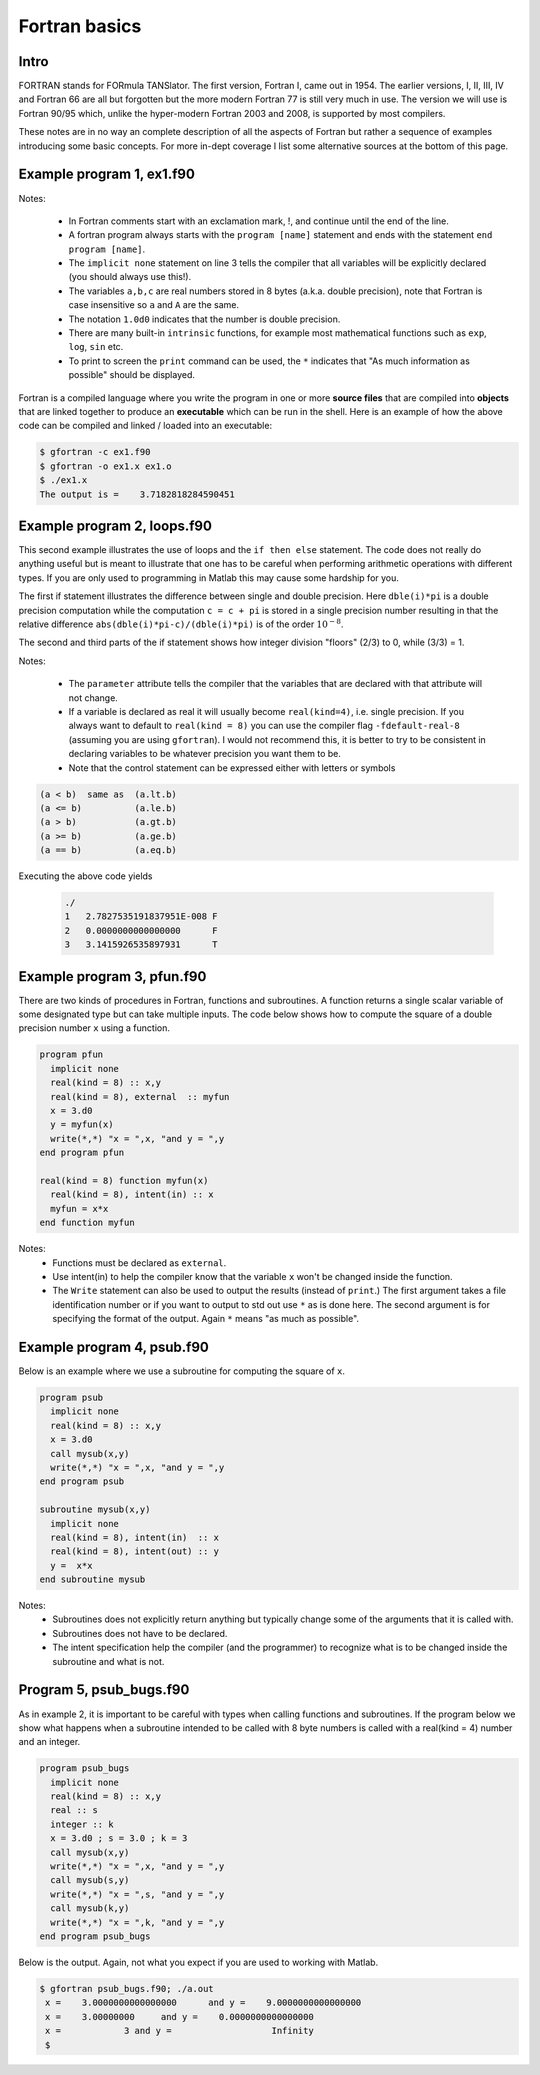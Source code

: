 .. -*- rst -*- -*- restructuredtext -*-

==============
Fortran basics
==============

Intro
=====
FORTRAN stands for FORmula TANSlator. The first version, Fortran I, came out in 1954. 
The earlier versions, I, II, III, IV and Fortran 66 are all but forgotten 
but the more modern Fortran 77 is still very much in use. The version we will use is Fortran 90/95 
which, unlike the hyper-modern Fortran 2003 and 2008, is supported by most compilers.

These notes are in no way an complete description of all the aspects of Fortran but rather a sequence of examples introducing some basic concepts. For more in-dept coverage I list some alternative sources at the bottom of this page.



Example program 1, ex1.f90
==========================

.. code-block:: fortran
 :linenos:

 ! A very simple exmple for math 471
 program ex1
   implicit none
   real(kind=8) :: a,b,c
 
   a = 1.d0
   b = exp(A)
   c = a+b
   print *, "The output is = ", c
 end program ex1

Notes:

 * In Fortran comments start with an exclamation mark, !, and continue until the end of the line. 
 * A fortran program always starts with the ``program [name]`` statement and ends with the statement ``end program [name]``. 
 * The ``implicit none`` statement on line 3 tells the compiler that all variables will be explicitly declared (you should always use this!). 
 * The variables ``a,b,c`` are real numbers stored in 8 bytes (a.k.a. double precision), note that Fortran is case insensitive so ``a`` and ``A`` are the same. 
 * The notation ``1.0d0`` indicates that the number is double precision.  
 * There are many built-in ``intrinsic`` functions, for example most mathematical functions such as ``exp``, ``log``, ``sin`` etc.
 * To print to screen the ``print`` command can be used, the ``*`` indicates that "As much information as possible" should be displayed.


Fortran is a compiled language where you write the program in one or more
**source files** that are compiled into **objects** that are linked together 
to produce an **executable** which can be run in the shell. Here is an example of how the above code can be compiled and linked / loaded into an executable:

.. code-block:: none

 $ gfortran -c ex1.f90
 $ gfortran -o ex1.x ex1.o
 $ ./ex1.x 
 The output is =    3.7182818284590451     


Example program 2, loops.f90
============================
This second example illustrates the use of loops and the ``if then else`` statement. The code does not really do anything useful but is meant to illustrate that one has to be careful when performing arithmetic operations with different types. If you are only used to programming in Matlab this may cause some hardship for you.

The first if statement illustrates the difference between single and double precision. Here ``dble(i)*pi`` is a double precision computation while the computation ``c = c + pi`` is stored in a single precision number resulting in that the relative difference ``abs(dble(i)*pi-c)/(dble(i)*pi)`` is of the order :math:`10^{-8}`.

The second and third parts of the if statement shows how integer division "floors" (2/3) to 0, while  (3/3) = 1.

.. code-block:: fortran
   :linenos:
  
   integer, parameter :: n = 3
   real(kind = 8), parameter :: pi = 3.1415926535897932d0
   integer :: i 
   real(kind = 8) :: a
   real :: c = 0.0
   logical :: correct  
   do i = 1,n
      if ( i < 2) then
         c = c + pi
         a = abs(dble(i)*pi-c)/(dble(i)*pi)
         correct = .false.
      elseif (i == 2) then
         a = (i/n)*pi
         correct = .false.
      else
         a = (i/n)*pi
         correct = .true.
      endif
      print *, i, a, correct
   end do

Notes: 
 
 * The ``parameter`` attribute tells the compiler that the variables that are declared with that attribute will not change. 
 * If a variable is declared as real it will usually become ``real(kind=4)``, i.e. single precision. If you always want to default to ``real(kind = 8)`` you can use the compiler flag ``-fdefault-real-8`` (assuming you are using ``gfortran``). I would not recommend this, it is better to try to be consistent in declaring variables to be whatever precision you want them to be.  
 * Note that the control statement can be expressed either with letters or symbols 

.. code-block:: fortran
 
  (a < b)  same as  (a.lt.b)
  (a <= b)          (a.le.b)
  (a > b)           (a.gt.b)
  (a >= b)          (a.ge.b)
  (a == b)          (a.eq.b)

Executing the above code yields 

   .. code-block:: none

     ./
     1   2.7827535191837951E-008 F
     2   0.0000000000000000      F
     3   3.1415926535897931      T


Example program 3, pfun.f90
===========================
There are two kinds of procedures in Fortran, functions and subroutines. A function returns a single scalar variable of some designated type but can take multiple inputs. The code below shows how to compute the square of a double precision number ``x`` using a function.   

.. code-block:: fortran

 program pfun
   implicit none
   real(kind = 8) :: x,y
   real(kind = 8), external  :: myfun
   x = 3.d0
   y = myfun(x)
   write(*,*) "x = ",x, "and y = ",y
 end program pfun

 real(kind = 8) function myfun(x)
   real(kind = 8), intent(in) :: x
   myfun = x*x
 end function myfun

Notes: 
 * Functions must be declared as ``external``. 
 * Use intent(in) to help the compiler know that the variable ``x`` won't be changed inside the function. 
 * The ``Write`` statement can also be used to output the results (instead of ``print``.) The first argument takes a file identification number or if you want to output to std out use ``*`` as is done here. The second argument is for specifying the format of the output. Again ``*`` means "as much as possible".


Example program 4, psub.f90
===========================
Below is an example where we use a subroutine for computing the square of ``x``. 

.. code-block:: fortran

 program psub
   implicit none
   real(kind = 8) :: x,y
   x = 3.d0
   call mysub(x,y)
   write(*,*) "x = ",x, "and y = ",y
 end program psub 
 
 subroutine mysub(x,y)
   implicit none
   real(kind = 8), intent(in)  :: x
   real(kind = 8), intent(out) :: y
   y =  x*x
 end subroutine mysub

Notes:
 * Subroutines does not explicitly return anything but typically change some of the arguments that it is called with.  
 * Subroutines does not have to be declared. 
 * The intent specification help the compiler (and the programmer) to recognize what is to be changed inside the subroutine and what is not.  


Program 5, psub_bugs.f90
========================
As in example 2, it is important to be careful with types when calling functions and subroutines. If the program below we show what happens when a subroutine intended to be called with 8 byte numbers is called with a real(kind = 4) number and an integer.   

.. code-block:: fortran

 program psub_bugs
   implicit none
   real(kind = 8) :: x,y
   real :: s
   integer :: k
   x = 3.d0 ; s = 3.0 ; k = 3
   call mysub(x,y)
   write(*,*) "x = ",x, "and y = ",y
   call mysub(s,y)
   write(*,*) "x = ",s, "and y = ",y
   call mysub(k,y)
   write(*,*) "x = ",k, "and y = ",y
 end program psub_bugs

Below is the output. Again, not what you expect if you are used to working with Matlab.

.. code-block:: none

 $ gfortran psub_bugs.f90; ./a.out 
  x =    3.0000000000000000      and y =    9.0000000000000000     
  x =    3.00000000     and y =    0.0000000000000000     
  x =            3 and y =                   Infinity
  $ 
